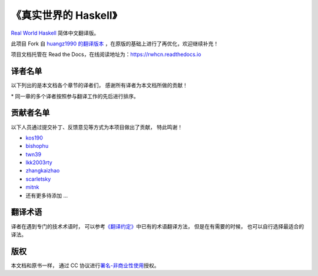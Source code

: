 《真实世界的 Haskell》
=======================================

`Real World Haskell <http://book.realworldhaskell.org/>`_ 简体中文翻译版。

此项目 Fork 自 `huangz1990 的翻译版本 <https://github.com/huangz1990/real-world-haskell-cn>`_ ，在原版的基础上进行了再优化，欢迎继续补充！

项目文档托管在 Read the Docs，在线阅读地址为：https://rwhcn.readthedocs.io


译者名单
--------------------------

以下列出的是本文档各个章节的译者们，
感谢所有译者为本文档所做的贡献！

.. 以下是指向各个译者的链接，如有需要请自行更改 ：）

.. _huangz1990: https://github.com/huangz1990

.. _freizl: https://github.com/freizl

.. _hbrls: https://github.com/hbrls

.. _yanguango: https://github.com/yanguango

.. _labyrlnth: https://github.com/labyrlnth

.. _Javran: https://github.com/Javran

.. _spectatorwatcher: https://github.com/spectatorwatcher

.. _bladewang: https://github.com/bladewang

.. _Wilbeibi: https://github.com/Wilbeibi

.. _se77en: https://github.com/se77en

.. _YenvY: https://github.com/YenvY

.. _Alaya-in-Matrix: https://github.com/Alaya-in-Matrix

.. _tiancaiamao: https://github.com/tiancaiamao

.. _ruujoa : https://github.com/ruujoa

.. _sancao2: https://github.com/sancao2

.. _tiann: https://github.com/tiann

.. _DrsExplorer: https://github.com/DrsExplorer

.. _Forec: https://github.com/Forec

.. _xnnyygn: https://github.com/xnnyygn

.. _hltj: https://github.com/hltj

.. _howiezhao: https://github.com/howiezhao

+---------------+---------------------------------------------------------------------------+-------------------------------+
| 章节          | 译者                                                                      | 翻译进度                      |
+===============+===========================================================================+===============================+
| 第 1 章       | `freizl`_                                                                 | 已完成                        |
+---------------+---------------------------------------------------------------------------+-------------------------------+
| 第 2 章       | `huangz1990`_ 、 `sancao2`_                                                | 已完成                        |
+---------------+---------------------------------------------------------------------------+-------------------------------+
| 第 3 章       | `huangz1990`_ 、 `hbrls`_ 、 `sancao2`_                                     | 已完成                        |
+---------------+---------------------------------------------------------------------------+-------------------------------+
| 第 4 章       | `huangz1990`_ 、 `ruujoa`_ 、 `sancao2`_ 、 `Forec`_                         | 已完成                        |
+---------------+---------------------------------------------------------------------------+-------------------------------+
| 第 5 章       | `huangz1990`_ 、 `labyrlnth`_                                              | 已完成                        |
+---------------+---------------------------------------------------------------------------+-------------------------------+
| 第 6 章       | `huangz1990`_ 、 `labyrlnth`_ 、 `YenvY`_ 、 `sancao2`_                      | 已完成                        |
+---------------+---------------------------------------------------------------------------+-------------------------------+
| 第 7 章       | `yanguango`_                                                              | 已完成                        |
+---------------+---------------------------------------------------------------------------+-------------------------------+
| 第 8 章       | `bladewang`_                                                              | 已完成                        |
+---------------+---------------------------------------------------------------------------+-------------------------------+
| 第 9 章       | `spectatorwatcher`_ 、 `Forec`_                                            | 已完成                        |
+---------------+---------------------------------------------------------------------------+-------------------------------+
| 第 10 章      | `labyrlnth`_                                                              | 已完成                        |
+---------------+---------------------------------------------------------------------------+-------------------------------+
| 第 11 章      | `labyrlnth`_                                                              | 已完成                        |
+---------------+---------------------------------------------------------------------------+-------------------------------+
| 第 12 章      | `YenvY`_                                                                  | 已完成                        |
+---------------+---------------------------------------------------------------------------+-------------------------------+
| 第 13 章      | `huangz1990`_ 、 `labyrlnth`_                                              | 已完成                        |
+---------------+---------------------------------------------------------------------------+-------------------------------+
| 第 14 章      | `tiann`_                                                                  | 已完成                        |
+---------------+---------------------------------------------------------------------------+-------------------------------+
| 第 15 章      | `Forec`_                                                                  | 已完成                        |
+---------------+---------------------------------------------------------------------------+-------------------------------+
| 第 16 章      | `Alaya-in-Matrix`_                                                        | 已完成                        |
+---------------+---------------------------------------------------------------------------+-------------------------------+
| 第 17 章      | `hltj`_ 、`howiezhao`_                                                     | 已完成                        |
+---------------+---------------------------------------------------------------------------+-------------------------------+
| 第 18 章      | `Javran`_                                                                 | 已完成                        |
+---------------+---------------------------------------------------------------------------+-------------------------------+
| 第 19 章      | `tiancaiamao`_                                                            | 已完成                        |
+---------------+---------------------------------------------------------------------------+-------------------------------+
| 第 20 章      | `bladewang`_                                                              | 已完成                        |
+---------------+---------------------------------------------------------------------------+-------------------------------+
| 第 21 章      | `huangz1990`_                                                             | 已完成                        |
+---------------+---------------------------------------------------------------------------+-------------------------------+
| 第 22 章      | `huangz1990`_                                                             | 已完成                        |
+---------------+---------------------------------------------------------------------------+-------------------------------+
| 第 23 章      | `se77en`_                                                                 | 已完成                        |
+---------------+---------------------------------------------------------------------------+-------------------------------+
| 第 24 章      | `bladewang`_ 、 `Forec`_                                                  | 已完成                        |
+---------------+---------------------------------------------------------------------------+-------------------------------+
| 第 25 章      | `DrsExplorer`_                                                            | 已完成                        |
+---------------+---------------------------------------------------------------------------+-------------------------------+
| 第 26 章      | `xnnyygn`_ 、 `Forec`_                                                    | 已完成                        |
+---------------+---------------------------------------------------------------------------+-------------------------------+
| 第 27 章      | `bladewang`_                                                              | 已完成                        |
+---------------+---------------------------------------------------------------------------+-------------------------------+
| 第 28 章      | `freizl`_                                                                 | 已完成                        |
+---------------+---------------------------------------------------------------------------+-------------------------------+

\* 同一章的多个译者按照参与翻译工作的先后进行排序。


贡献者名单
-----------------

以下人员通过提交补丁、反馈意见等方式为本项目做出了贡献，
特此鸣谢！

.. 以下是指向各个贡献者的链接，如有需要请自行更改 ：）

- `kos190 <https://github.com/kosl90>`_

- `bishophu <https://github.com/bishophu>`_

- `twn39 <https://github.com/twn39>`_

- `lkk2003rty <https://github.com/lkk2003rty>`_

- `zhangkaizhao <https://github.com/zhangkaizhao>`_

- `scarletsky <https://github.com/scarletsky>`_

- `mitnk <https://github.com/mitnk>`_

- 还有更多待添加 ...


翻译术语
-----------------

译者在遇到专门的技术术语时，
可以参考\ `《翻译约定》 <http://cnhaskell.com/convention.html>`_\ 中已有的术语翻译方法，
但是在有需要的时候，
也可以自行选择最适合的译法。


版权
----------------

本文档和原书一样，
通过 CC 协议进行\ `署名-非商业性使用 <http://creativecommons.org/licenses/by-nc/3.0/deed.zh>`_\ 授权。
